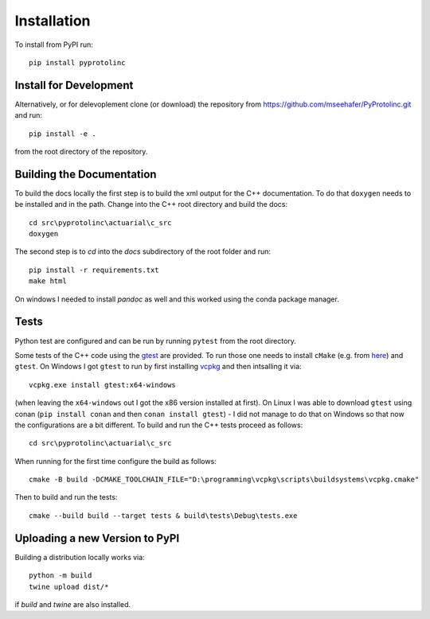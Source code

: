 

Installation
==============


To install from PyPI run::

  pip install pyprotolinc


Install for Development
--------------------------

Alternatively, or for delevoplement clone (or download) the repository from https://github.com/mseehafer/PyProtolinc.git and
run::

  pip install -e .

from the root directory of the repository.

Building the Documentation
----------------------------

To build the docs locally the first step is to build the xml output for the C++ documentation. To do that ``doxygen``
needs to be installed and in the path. Change into the C++ root directory and build the docs::

  cd src\pyprotolinc\actuarial\c_src
  doxygen

The second step is to *cd* into the *docs* subdirectory of the root folder and run::

  pip install -r requirements.txt
  make html

On windows I needed to install *pandoc* as well and this worked using the conda package manager.


Tests
----------

Python test are configured and can be run by running ``pytest`` from the root directory.

Some tests of the C++ code using the `gtest <https://github.com/google/googletest>`_
are provided. To run those one needs to install ``cMake`` (e.g. from `here <https://cmake.org/download/>`_) 
and ``gtest``. On Windows I got ``gtest`` to run by first installing `vcpkg <https://vcpkg.io/en/index.html>`_  and then intsalling it via::
    
  vcpkg.exe install gtest:x64-windows

(when leaving the ``x64-windows`` out I got the x86 version installed at first). On Linux I was able to download ``gtest`` using conan (``pip install conan`` and then ``conan install gtest``) - I did
not manage to do that on Windows so that now the configurations are a bit different. To build and run the C++ tests proceed as follows::

   cd src\pyprotolinc\actuarial\c_src

When running for the first time configure the build as follows::
  
  cmake -B build -DCMAKE_TOOLCHAIN_FILE="D:\programming\vcpkg\scripts\buildsystems\vcpkg.cmake"

Then to build and run the tests::

    cmake --build build --target tests & build\tests\Debug\tests.exe



Uploading a new Version to PyPI
---------------------------------
Building a distribution locally works via::

  python -m build
  twine upload dist/*

if *build* and *twine* are also installed.
